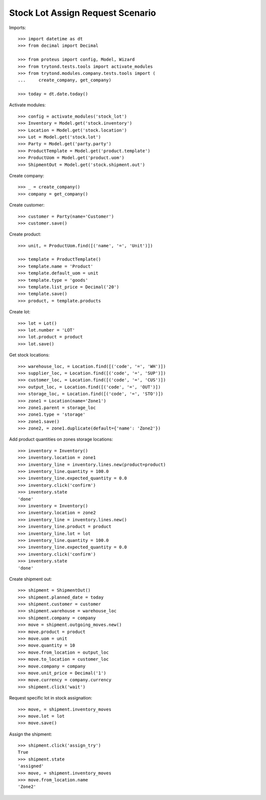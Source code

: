=================================
Stock Lot Assign Request Scenario
=================================

Imports::

    >>> import datetime as dt
    >>> from decimal import Decimal

    >>> from proteus import config, Model, Wizard
    >>> from trytond.tests.tools import activate_modules
    >>> from trytond.modules.company.tests.tools import (
    ...     create_company, get_company)

    >>> today = dt.date.today()

Activate modules::

    >>> config = activate_modules('stock_lot')
    >>> Inventory = Model.get('stock.inventory')
    >>> Location = Model.get('stock.location')
    >>> Lot = Model.get('stock.lot')
    >>> Party = Model.get('party.party')
    >>> ProductTemplate = Model.get('product.template')
    >>> ProductUom = Model.get('product.uom')
    >>> ShipmentOut = Model.get('stock.shipment.out')

Create company::

    >>> _ = create_company()
    >>> company = get_company()

Create customer::

    >>> customer = Party(name='Customer')
    >>> customer.save()

Create product::

    >>> unit, = ProductUom.find([('name', '=', 'Unit')])

    >>> template = ProductTemplate()
    >>> template.name = 'Product'
    >>> template.default_uom = unit
    >>> template.type = 'goods'
    >>> template.list_price = Decimal('20')
    >>> template.save()
    >>> product, = template.products

Create lot::

    >>> lot = Lot()
    >>> lot.number = 'LOT'
    >>> lot.product = product
    >>> lot.save()

Get stock locations::

    >>> warehouse_loc, = Location.find([('code', '=', 'WH')])
    >>> supplier_loc, = Location.find([('code', '=', 'SUP')])
    >>> customer_loc, = Location.find([('code', '=', 'CUS')])
    >>> output_loc, = Location.find([('code', '=', 'OUT')])
    >>> storage_loc, = Location.find([('code', '=', 'STO')])
    >>> zone1 = Location(name='Zone1')
    >>> zone1.parent = storage_loc
    >>> zone1.type = 'storage'
    >>> zone1.save()
    >>> zone2, = zone1.duplicate(default={'name': 'Zone2'})

Add product quantities on zones storage locations::

    >>> inventory = Inventory()
    >>> inventory.location = zone1
    >>> inventory_line = inventory.lines.new(product=product)
    >>> inventory_line.quantity = 100.0
    >>> inventory_line.expected_quantity = 0.0
    >>> inventory.click('confirm')
    >>> inventory.state
    'done'
    >>> inventory = Inventory()
    >>> inventory.location = zone2
    >>> inventory_line = inventory.lines.new()
    >>> inventory_line.product = product
    >>> inventory_line.lot = lot
    >>> inventory_line.quantity = 100.0
    >>> inventory_line.expected_quantity = 0.0
    >>> inventory.click('confirm')
    >>> inventory.state
    'done'

Create shipment out::

    >>> shipment = ShipmentOut()
    >>> shipment.planned_date = today
    >>> shipment.customer = customer
    >>> shipment.warehouse = warehouse_loc
    >>> shipment.company = company
    >>> move = shipment.outgoing_moves.new()
    >>> move.product = product
    >>> move.uom = unit
    >>> move.quantity = 10
    >>> move.from_location = output_loc
    >>> move.to_location = customer_loc
    >>> move.company = company
    >>> move.unit_price = Decimal('1')
    >>> move.currency = company.currency
    >>> shipment.click('wait')

Request specific lot in stock assignation::

    >>> move, = shipment.inventory_moves
    >>> move.lot = lot
    >>> move.save()

Assign the shipment::

    >>> shipment.click('assign_try')
    True
    >>> shipment.state
    'assigned'
    >>> move, = shipment.inventory_moves
    >>> move.from_location.name
    'Zone2'

